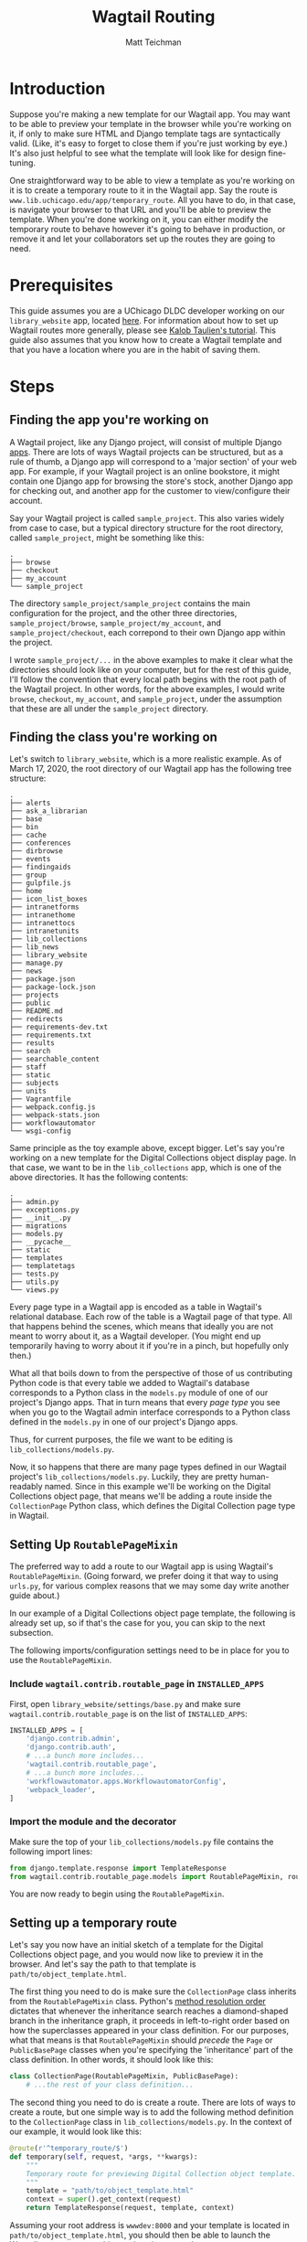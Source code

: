 #+TITLE: Wagtail Routing
#+AUTHOR: Matt Teichman
#+DESCRIPTION: DLDC Guide to creating routes in our Wagtail app

#+HTML_HEAD: <link rel="stylesheet" type="text/css" href="http://www.pirilampo.org/styles/readtheorg/css/htmlize.css"/>
#+HTML_HEAD: <link rel="stylesheet" type="text/css" href="http://www.pirilampo.org/styles/readtheorg/css/readtheorg.css"/>

#+HTML_HEAD: <script src="https://ajax.googleapis.com/ajax/libs/jquery/2.1.3/jquery.min.js"></script>
#+HTML_HEAD: <script src="https://maxcdn.bootstrapcdn.com/bootstrap/3.3.4/js/bootstrap.min.js"></script>
#+HTML_HEAD: <script type="text/javascript" src="http://www.pirilampo.org/styles/lib/js/jquery.stickytableheaders.js"></script>
#+HTML_HEAD: <script type="text/javascript" src="http://www.pirilampo.org/styles/readtheorg/js/readtheorg.js"></script>

* Introduction

Suppose you're making a new template for our Wagtail app.  You may want to be
able to preview your template in the browser while you're working on it, if only
to make sure HTML and Django template tags are syntactically valid.  (Like, it's
easy to forget to close them if you're just working by eye.)  It's also just
helpful to see what the template will look like for design fine-tuning.

One straightforward way to be able to view a template as you're working on it is
to create a temporary route to it in the Wagtail app.  Say the route is
=www.lib.uchicago.edu/app/temporary_route=.  All you have to do, in that case,
is navigate your browser to that URL and you'll be able to preview the template.
When you're done working on it, you can either modify the temporary route to
behave however it's going to behave in production, or remove it and let your
collaborators set up the routes they are going to need.

* Prerequisites

This guide assumes you are a UChicago DLDC developer working on our
=library_website= app, located [[https://github.com/uchicago-library/library_website][here]].  For information about how to set up
Wagtail routes more generally, please see [[https://learnwagtail.com/tutorials/routable-pages/][Kalob Taulien's tutorial]].  This guide
also assumes that you know how to create a Wagtail template and that you have a
location where you are in the habit of saving them.

* Steps

** Finding the app you're working on

A Wagtail project, like any Django project, will consist of multiple Django
[[https://docs.djangoproject.com/en/3.0/intro/tutorial01/][apps]].  There are lots of ways Wagtail projects can be structured, but as a rule
of thumb, a Django app will correspond to a 'major section' of your web app.
For example, if your Wagtail project is an online bookstore, it might contain
one Django app for browsing the store's stock, another Django app for checking
out, and another app for the customer to view/configure their account.

Say your Wagtail project is called =sample_project=.  This also varies widely
from case to case, but a typical directory structure for the root directory,
called =sample_project=, might be something like this:

#+BEGIN_SRC example
.
├── browse
├── checkout
├── my_account
└── sample_project
#+END_SRC

The directory =sample_project/sample_project= contains the main configuration
for the project, and the other three directories, =sample_project/browse=,
=sample_project/my_account=, and =sample_project/checkout=, each correpond to
their own Django app within the project.

I wrote =sample_project/...= in the above examples to make it clear what the
directories should look like on your computer, but for the rest of this guide,
I'll follow the convention that every local path begins with the root path of
the Wagtail project.  In other words, for the above examples, I would write
=browse=, =checkout=, =my_account=, and =sample_project=, under the assumption
that these are all under the =sample_project= directory.

** Finding the class you're working on

Let's switch to =library_website=, which is a more realistic example.  As of
March 17, 2020, the root directory of our Wagtail app has the following tree
structure:

#+BEGIN_SRC example
.
├── alerts
├── ask_a_librarian
├── base
├── bin
├── cache
├── conferences
├── dirbrowse
├── events
├── findingaids
├── group
├── gulpfile.js
├── home
├── icon_list_boxes
├── intranetforms
├── intranethome
├── intranettocs
├── intranetunits
├── lib_collections
├── lib_news
├── library_website
├── manage.py
├── news
├── package.json
├── package-lock.json
├── projects
├── public
├── README.md
├── redirects
├── requirements-dev.txt
├── requirements.txt
├── results
├── search
├── searchable_content
├── staff
├── static
├── subjects
├── units
├── Vagrantfile
├── webpack.config.js
├── webpack-stats.json
├── workflowautomator
└── wsgi-config
#+END_SRC

Same principle as the toy example above, except bigger.  Let's say you're
working on a new template for the Digital Collections object display page.  In
that case, we want to be in the =lib_collections= app, which is one of the above
directories.  It has the following contents:

#+BEGIN_SRC example
.
├── admin.py
├── exceptions.py
├── __init__.py
├── migrations
├── models.py
├── __pycache__
├── static
├── templates
├── templatetags
├── tests.py
├── utils.py
└── views.py
#+END_SRC

Every page type in a Wagtail app is encoded as a table in Wagtail's relational
database.  Each row of the table is a Wagtail page of that type.  All that
happens behind the scenes, which means that ideally you are not meant to worry
about it, as a Wagtail developer.  (You might end up temporarily having to worry
about it if you're in a pinch, but hopefully only then.)

What all that boils down to from the perspective of those of us contributing
Python code is that every table we added to Wagtail's database corresponds to a
Python class in the =models.py= module of one of our project's Django apps.
That in turn means that every /page type/ you see when you go to the Wagtail
admin interface corresponds to a Python class defined in the =models.py= in one
of our project's Django apps.

Thus, for current purposes, the file we want to be editing is
=lib_collections/models.py=.

Now, it so happens that there are many page types defined in our Wagtail
project's =lib_collections/models.py=.  Luckily, they are pretty human-readably
named.  Since in this example we'll be working on the Digital Collections object
page, that means we'll be adding a route inside the =CollectionPage= Python
class, which defines the Digital Collection page type in Wagtail.

** Setting Up =RoutablePageMixin=

The preferred way to add a route to our Wagtail app is using Wagtail's
=RoutablePageMixin=.  (Going forward, we prefer doing it that way to using
=urls.py=, for various complex reasons that we may some day write another guide
about.)

In our example of a Digital Collections object page template, the following is
already set up, so if that's the case for you, you can skip to the next
subsection.

The following imports/configuration settings need to be in place for you to use
the =RoutablePageMixin=.

*** Include =wagtail.contrib.routable_page= in =INSTALLED_APPS=

First, open =library_website/settings/base.py= and make sure
=wagtail.contrib.routable_page= is on the list of =INSTALLED_APPS=:

#+BEGIN_SRC python
  INSTALLED_APPS = [
      'django.contrib.admin',
      'django.contrib.auth',
      # ...a bunch more includes...
      'wagtail.contrib.routable_page',
      # ...a bunch more includes...
      'workflowautomator.apps.WorkflowautomatorConfig',
      'webpack_loader',
  ]
#+END_SRC

*** Import the module and the decorator

Make sure the top of your =lib_collections/models.py= file contains the
following import lines:

#+BEGIN_SRC python
  from django.template.response import TemplateResponse
  from wagtail.contrib.routable_page.models import RoutablePageMixin, route
#+END_SRC

You are now ready to begin using the =RoutablePageMixin=.

** Setting up a temporary route

Let's say you now have an initial sketch of a template for the Digital
Collections object page, and you would now like to preview it in the browser.
And let's say the path to that template is =path/to/object_template.html=.

The first thing you need to do is make sure the =CollectionPage= class inherits
from the =RoutablePageMixin= class.  Python's [[https://www.geeksforgeeks.org/method-resolution-order-in-python-inheritance/][method resolution order]] dictates
that whenever the inheritance search reaches a diamond-shaped branch in the
inheritance graph, it proceeds in left-to-right order based on how the
superclasses appeared in your class definition.  For our purposes, what that
means is that =RoutablePageMixin= should /precede/ the =Page= or
=PublicBasePage= classes when you're specifying the 'inheritance' part of the
class definition.  In other words, it should look like this:

#+BEGIN_SRC python
  class CollectionPage(RoutablePageMixin, PublicBasePage):
      # ...the rest of your class definition...
#+END_SRC

The second thing you need to do is create a route.  There are lots of ways to
create a route, but one simple way is to add the following method definition to
the =CollectionPage= class in =lib_collections/models.py=.  In the context of
our example, it would look like this:

#+BEGIN_SRC python
  @route(r'^temporary_route/$')
  def temporary(self, request, *args, **kwargs):
      """
      Temporary route for previewing Digital Collection object template.
      """
      template = "path/to/object_template.html"
      context = super().get_context(request)
      return TemplateResponse(request, template, context)
#+END_SRC

Assuming your root address is =wwwdev:8000= and your template is located in
=path/to/object_template.html=, you should then be able to launch the Wagtail
app on your machine and navigate your browser to
=wwwdev:8000/collex/collections/name-of-collection/temporary_route/= to preview
your template.

The way this breaks down is as follows.  Above, the =route= decorator takes a
regular expression string that says =^temporary_route/$= as its first argument.
Translated into English, that means: whatever the root URL for any page of this
type ends up being, add =temporary_route/= to the end of that and the app will
direct to the template you provided the path to.

** Finishing Up

Personally, I think it would be great to be handed the project exactly in the
above state for further development.  I would then start modifying the temporary
route into the route we would actually be using for production.  But I suppose
everyone's taste varies, so it's worth double-checking to see whether your
collaborators would prefer to set up their own routes from scratch.
